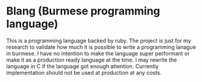 * Blang (Burmese programming language)
This is a programming language backed by ruby. The project is just for my research to validate how much it is possible to write a programming lanague in burmese.
I have no intention to make the language super performant or make it as a production ready language at the time.
I may rewrite the language in C if the language got enough attention. Currently implementation should not be used at production at any costs. 


